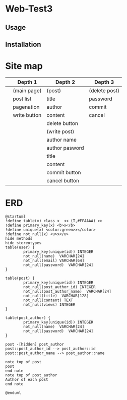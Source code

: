 * Web-Test3 

** Usage

** Installation

* Site map
|   | Depth 1      | Depth 2        | Depth 3       |
|---+--------------+----------------+---------------|
|   | (main page)  | (post)         | (delete post) |
|   | post list    | title          | password      |
|   | pagenation   | author         | commit        |
|   | write button | content        | cancel        |
|   |              | delete button  |               |
|---+--------------+----------------+---------------|
|   |              | (write post)   |               |
|   |              | author name    |               |
|   |              | author pasword |               |
|   |              | title          |               |
|   |              | content        |               |
|   |              | commit button  |               |
|   |              | cancel button  |               |
|---+--------------+----------------+---------------|
* ERD
#+begin_src plantuml :file erd.png
  @startuml
  !define table(x) class x  << (T,#FFAAAA) >>
  !define primary_key(x) <b>x</b>
  !define unique(x) <color:green>x</color>
  !define not_null(x) <u>x</u>
  hide methods
  hide stereotypes
  table(user) {
          primary_key(unique(id)) INTEGER
          not_null(name)  VARCHAR[24]
          not_null(email) VARCHAR[64]
          not_null(password)  VARCHAR[24]
  }

  table(post) {
          primary_key(unique(id)) INTEGER
          not_null(post_author_id) INTEGER
          not_null(post_author_name)  VARCHAR[24]
          not_null(title)  VARCHAR[128]
          not_null(content) TEXT
          not_null(views) INTEGER
  }

  table(post_author) {
          primary_key(unique(id)) INTEGER
          not_null(name)  VARCHAR[24]
          not_null(password)  VARCHAR[24]
  }

  post -[hidden] post_author
  post::post_author_id --> post_author::id
  post::post_author_name --> post_author::name

  note top of post
  post
  end note
  note top of post_author
  Author of each post 
  end note

  @enduml
#+end_src

#+RESULTS:
[[file:erd.png]]
